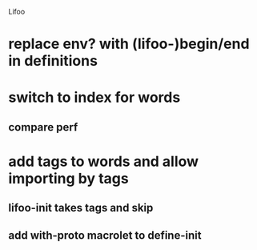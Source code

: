 Lifoo
* replace env? with (lifoo-)begin/end in definitions
* switch to index for words
** compare perf 
* add tags to words and allow importing by tags
** lifoo-init takes tags and skip
** add with-proto macrolet to define-init
